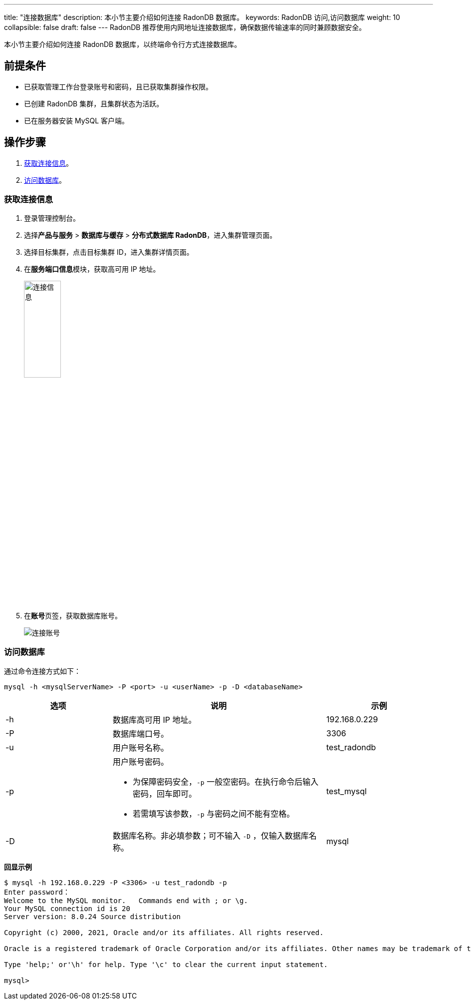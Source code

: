 ---
title: "连接数据库"
description: 本小节主要介绍如何连接 RadonDB 数据库。 
keywords: RadonDB 访问,访问数据库
weight: 10
collapsible: false
draft: false
---
RadonDB 推荐使用内网地址连接数据库，确保数据传输速率的同时兼顾数据安全。

本小节主要介绍如何连接 RadonDB 数据库，以终端命令行方式连接数据库。

== 前提条件

* 已获取管理工作台登录账号和密码，且已获取集群操作权限。
* 已创建 RadonDB 集群，且集群状态为``活跃``。
* 已在服务器安装 MySQL 客户端。

== 操作步骤

. <<_获取连接信息,获取连接信息>>。
. <<_访问数据库,访问数据库>>。

=== 获取连接信息

. 登录管理控制台。
. 选择**产品与服务** > *数据库与缓存* > *分布式数据库 RadonDB*，进入集群管理页面。
. 选择目标集群，点击目标集群 ID，进入集群详情页面。
. 在**服务端口信息**模块，获取高可用 IP 地址。
+
image::/images/cloud_service/database/radondb/check_access_info.png[连接信息,30%]

. 在**账号**页签，获取数据库账号。
+
image::/images/cloud_service/database/radondb/check_user.png[连接账号]

=== 访问数据库

通过命令连接方式如下：

[,bash]
----
mysql -h <mysqlServerName> -P <port> -u <userName> -p -D <databaseName>
----

[cols="1,2,1"]
|===
| 选项 | 说明 | 示例

| -h
| 数据库高可用 IP 地址。
| 192.168.0.229

| -P
| 数据库端口号。
| 3306

| -u
| 用户账号名称。
| test_radondb

| -p
a| 用户账号密码。

* 为保障密码安全，`-p` 一般空密码。在执行命令后输入密码，回车即可。
* 若需填写该参数，`-p` 与密码之间不能有空格。
| test_mysql

| -D
| 数据库名称。非必填参数；可不输入 `-D` ，仅输入数据库名称。
| mysql
|===

*回显示例*

[,shell]
----
$ mysql -h 192.168.0.229 -P <3306> -u test_radondb -p
Enter password：
Welcome to the MySQL monitor.   Commands end with ; or \g.
Your MySQL connection id is 20
Server version: 8.0.24 Source distribution

Copyright (c) 2000, 2021, Oracle and/or its affiliates. All rights reserved.

Oracle is a registered trademark of Oracle Corporation and/or its affiliates. Other names may be trademark of their respective owners.

Type 'help;' or'\h' for help. Type '\c' to clear the current input statement.

mysql>
----
